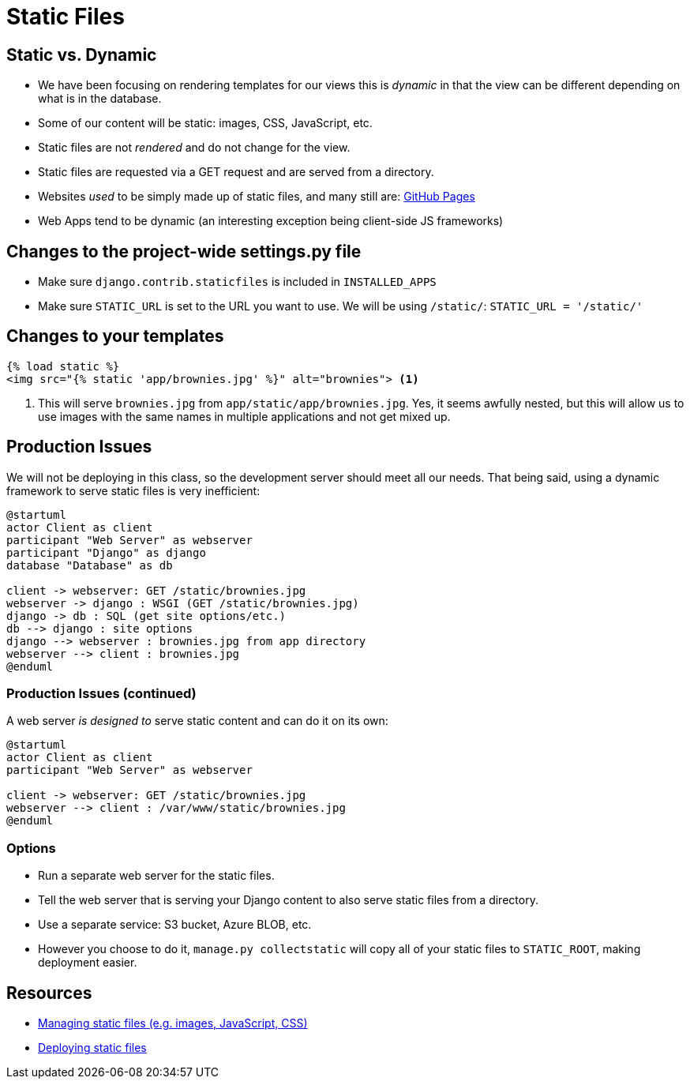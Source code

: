 = Static Files

== Static vs. Dynamic

[.shrink]
* We have been focusing on rendering templates for our views this is _dynamic_
  in that the view can be different depending on what is in the database.
* Some of our content will be static: images, CSS, JavaScript, etc.
* Static files are not _rendered_ and do not change for the view.
* Static files are requested via a GET request and are served from a directory.
* Websites _used_ to be simply made up of static files, and many still are:
  https://pages.github.com/[GitHub Pages]
* Web Apps tend to be dynamic (an interesting exception being client-side JS
  frameworks)

== Changes to the project-wide settings.py file

* Make sure `django.contrib.staticfiles` is included in `INSTALLED_APPS`
* Make sure `STATIC_URL` is set to the URL you want to use. We will be using
  `/static/`: `STATIC_URL = '/static/'`

== Changes to your templates

[source, jinja]
----
{% load static %}
<img src="{% static 'app/brownies.jpg' %}" alt="brownies"> <1>
----
<1> This will serve `brownies.jpg` from `app/static/app/brownies.jpg`.
    Yes, it seems awfully nested, but this will allow us to use images with the
    same names in multiple applications and not get mixed up. 

== Production Issues

[.shrink]
We will not be deploying in this class, so the development server should meet
all our needs. That being said, using a dynamic framework to serve static files
is very inefficient:

[plantuml, static-dynamic, svg]
....
@startuml
actor Client as client
participant "Web Server" as webserver
participant "Django" as django
database "Database" as db

client -> webserver: GET /static/brownies.jpg
webserver -> django : WSGI (GET /static/brownies.jpg)
django -> db : SQL (get site options/etc.)
db --> django : site options
django --> webserver : brownies.jpg from app directory
webserver --> client : brownies.jpg
@enduml
....

=== Production Issues (continued)

[.shrink]
A web server _is designed to_ serve static content and can do it on its own:

[plantuml, static, svg]
....
@startuml
actor Client as client
participant "Web Server" as webserver

client -> webserver: GET /static/brownies.jpg
webserver --> client : /var/www/static/brownies.jpg
@enduml
....

=== Options

* Run a separate web server for the static files.
* Tell the web server that is serving your Django content to also serve static
  files from a directory.
* Use a separate service: S3 bucket, Azure BLOB, etc.
* However you choose to do it, `manage.py collectstatic` will copy all of your
  static files to `STATIC_ROOT`, making deployment easier.

== Resources

* https://docs.djangoproject.com/en/3.0/howto/static-files/[Managing static
  files (e.g. images, JavaScript, CSS)]
* https://docs.djangoproject.com/en/3.0/howto/static-files/deployment/[Deploying
  static files] 
